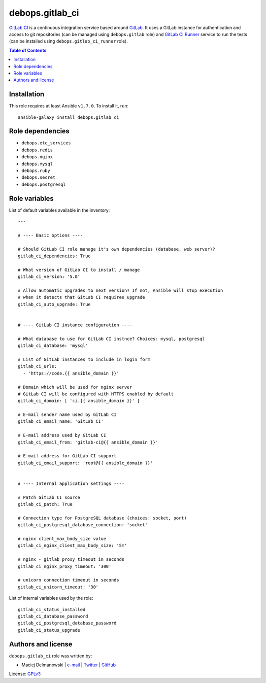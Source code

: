 debops.gitlab_ci
################



`GitLab CI`_ is a continuous integration service based around `GitLab`_. It
uses a GitLab instance for authentication and access to git repositories
(can be managed using ``debops.gitlab`` role) and `GitLab CI Runner`_
service to run the tests (can be installed using
``debops.gitlab_ci_runner`` role).

.. _GitLab CI: https://about.gitlab.com/gitlab-ci/
.. _GitLab: https://about.gitlab.com/
.. _GitLab CI Runner: https://github.com/gitlabhq/gitlab-ci-runner/

.. contents:: Table of Contents
   :local:
   :depth: 2
   :backlinks: top

Installation
~~~~~~~~~~~~

This role requires at least Ansible ``v1.7.0``. To install it, run::

    ansible-galaxy install debops.gitlab_ci


Role dependencies
~~~~~~~~~~~~~~~~~

- ``debops.etc_services``
- ``debops.redis``
- ``debops.nginx``
- ``debops.mysql``
- ``debops.ruby``
- ``debops.secret``
- ``debops.postgresql``


Role variables
~~~~~~~~~~~~~~

List of default variables available in the inventory::

    ---
    
    # ---- Basic options ----
    
    # Should GitLab CI role manage it's own dependencies (database, web server)?
    gitlab_ci_dependencies: True
    
    # What version of GitLab CI to install / manage
    gitlab_ci_version: '5.0'
    
    # Allow automatic upgrades to next version? If not, Ansible will stop execution
    # when it detects that GitLab CI requires upgrade
    gitlab_ci_auto_upgrade: True
    
    
    # ---- GitLab CI instance configuration ----
    
    # What database to use for GitLab CI instnce? Choices: mysql, postgresql
    gitlab_ci_database: 'mysql'
    
    # List of GitLab instances to include in login form
    gitlab_ci_urls:
      - 'https://code.{{ ansible_domain }}'
    
    # Domain which will be used for nginx server
    # GitLab CI will be configured with HTTPS enabled by default
    gitlab_ci_domain: [ 'ci.{{ ansible_domain }}' ]
    
    # E-mail sender name used by GitLab CI
    gitlab_ci_email_name: 'GitLab CI'
    
    # E-mail address used by GitLab CI
    gitlab_ci_email_from: 'gitlab-ci@{{ ansible_domain }}'
    
    # E-mail address for GitLab CI support
    gitlab_ci_email_support: 'root@{{ ansible_domain }}'
    
    
    # ---- Internal application settings ----
    
    # Patch GitLab CI source
    gitlab_ci_patch: True
    
    # Connection type for PostgreSQL database (choices: socket, port)
    gitlab_ci_postgresql_database_connection: 'socket'
    
    # nginx client_max_body_size value
    gitlab_ci_nginx_client_max_body_size: '5m'
    
    # nginx - gitlab proxy timeout in seconds
    gitlab_ci_nginx_proxy_timeout: '300'
    
    # unicorn connection timeout in seconds
    gitlab_ci_unicorn_timeout: '30'

List of internal variables used by the role::

    gitlab_ci_status_installed
    gitlab_ci_database_password
    gitlab_ci_postgresql_database_password
    gitlab_ci_status_upgrade


Authors and license
~~~~~~~~~~~~~~~~~~~

``debops.gitlab_ci`` role was written by:

- Maciej Delmanowski | `e-mail <mailto:drybjed@gmail.com>`__ | `Twitter <https://twitter.com/drybjed>`__ | `GitHub <https://github.com/drybjed>`__

License: `GPLv3 <https://tldrlegal.com/license/gnu-general-public-license-v3-%28gpl-3%29>`_

